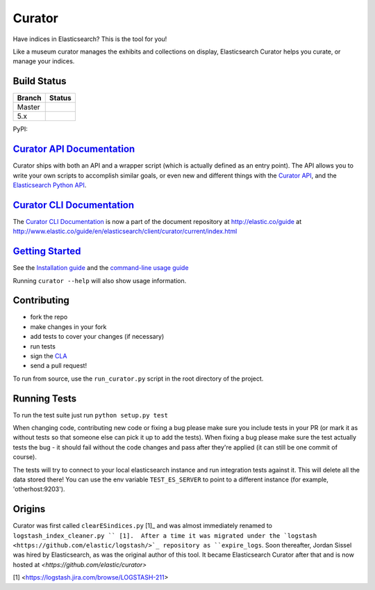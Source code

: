 .. _readme:


Curator
=======

Have indices in Elasticsearch? This is the tool for you!

Like a museum curator manages the exhibits and collections on display,
Elasticsearch Curator helps you curate, or manage your indices.


Build Status
------------

+--------+----------+
| Branch | Status   |
+========+==========+
| Master | |master| |
+--------+----------+
| 5.x    | |5_x|    |
+--------+----------+


PyPI: |pypi_pkg|

.. |master| image:: https://travis-ci.org/elastic/curator.svg?branch=master
    :target: https://travis-ci.org/elastic/curator
.. |5_x| image:: https://travis-ci.org/elastic/curator.svg?branch=5.x
    :target: https://travis-ci.org/elastic/curator
.. |pypi_pkg| image:: https://badge.fury.io/py/elasticsearch-curator.svg
    :target: https://badge.fury.io/py/elasticsearch-curator


`Curator API Documentation`_
----------------------------

Curator ships with both an API and a wrapper script (which is actually defined
as an entry point).  The API allows you to write your own scripts to accomplish
similar goals, or even new and different things with the `Curator API`_, and
the `Elasticsearch Python API`_.

.. _Curator API: http://curator.readthedocs.io/

.. _Curator API Documentation: `Curator API`_

.. _Elasticsearch Python API: http://elasticsearch-py.readthedocs.io/


`Curator CLI Documentation`_
----------------------------

The `Curator CLI Documentation`_ is now a part of the document repository at
http://elastic.co/guide at http://www.elastic.co/guide/en/elasticsearch/client/curator/current/index.html

.. _Curator CLI Documentation: http://www.elastic.co/guide/en/elasticsearch/client/curator/current/index.html

`Getting Started`_
------------------

.. _Getting Started: https://www.elastic.co/guide/en/elasticsearch/client/curator/current/about.html

See the `Installation guide <https://www.elastic.co/guide/en/elasticsearch/client/curator/current/installation.html>`_
and the `command-line usage guide <https://www.elastic.co/guide/en/elasticsearch/client/curator/current/command-line.html>`_

Running ``curator --help`` will also show usage information.

Contributing
------------

* fork the repo
* make changes in your fork
* add tests to cover your changes (if necessary)
* run tests
* sign the `CLA <http://elastic.co/contributor-agreement/>`_
* send a pull request!

To run from source, use the ``run_curator.py`` script in the root directory of
the project.

Running Tests
-------------

To run the test suite just run ``python setup.py test``

When changing code, contributing new code or fixing a bug please make sure you
include tests in your PR (or mark it as without tests so that someone else can
pick it up to add the tests). When fixing a bug please make sure the test
actually tests the bug - it should fail without the code changes and pass after
they're applied (it can still be one commit of course).

The tests will try to connect to your local elasticsearch instance and run
integration tests against it. This will delete all the data stored there! You
can use the env variable ``TEST_ES_SERVER`` to point to a different instance
(for example, 'otherhost:9203').


Origins
-------

Curator was first called ``clearESindices.py`` [1]_  and was almost immediately
renamed to ``logstash_index_cleaner.py `` [1].  After a time it was migrated
under the `logstash <https://github.com/elastic/logstash/>`_ repository as
``expire_logs``.  Soon thereafter, Jordan Sissel was hired by Elasticsearch, as
was the original author of this tool.  It became Elasticsearch Curator after
that and is now hosted at `<https://github.com/elastic/curator>`

[1] <https://logstash.jira.com/browse/LOGSTASH-211>
